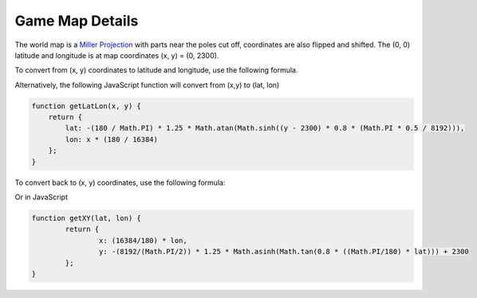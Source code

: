 
Game Map Details
================

The world map is a 
`Miller Projection <https://en.wikipedia.org/wiki/Miller_cylindrical_projection>`_ 
with parts near the poles cut off, coordinates are also
flipped and shifted. The (0, 0) latitude and longitude
is at map coordinates (x, y) = (0, 2300).

To convert from (x, y) coordinates to latitude and longitude,
use the following formula.

.. math::
	:nowrap:

	\begin{align}
	lat =& -( \frac{180}{\pi} )(\frac{5}{4})tan^{-1}(sinh((y - 2300)(\frac{4}{5})(\frac{\frac{\pi}{2}}{8192})))
	\\
	lon =& (\frac{180}{16384})x
	\end{align}
	
Alternatively, the following JavaScript function 
will convert from (x,y) to (lat, lon)

.. code-block:: javascript

    function getLatLon(x, y) {
        return {
            lat: -(180 / Math.PI) * 1.25 * Math.atan(Math.sinh((y - 2300) * 0.8 * (Math.PI * 0.5 / 8192))),
            lon: x * (180 / 16384)
        };
    }
	
To convert back to (x, y) coordinates, use the following formula:

.. math::
	:nowrap:
	
	\begin{align}
	y =& -(\frac{8192}{\frac{\pi}{2}})(\frac{5}{4})sinh^{-1}(tan((\frac{4}{5})(\frac{\pi}{180})lat))+2300
	\\
	x =& (\frac{16384}{180})lon
	\end{align}
	
Or in JavaScript

.. code-block:: javascript

	function getXY(lat, lon) {
		return {
			x: (16384/180) * lon,
			y: -(8192/(Math.PI/2)) * 1.25 * Math.asinh(Math.tan(0.8 * ((Math.PI/180) * lat))) + 2300
		};
	}
